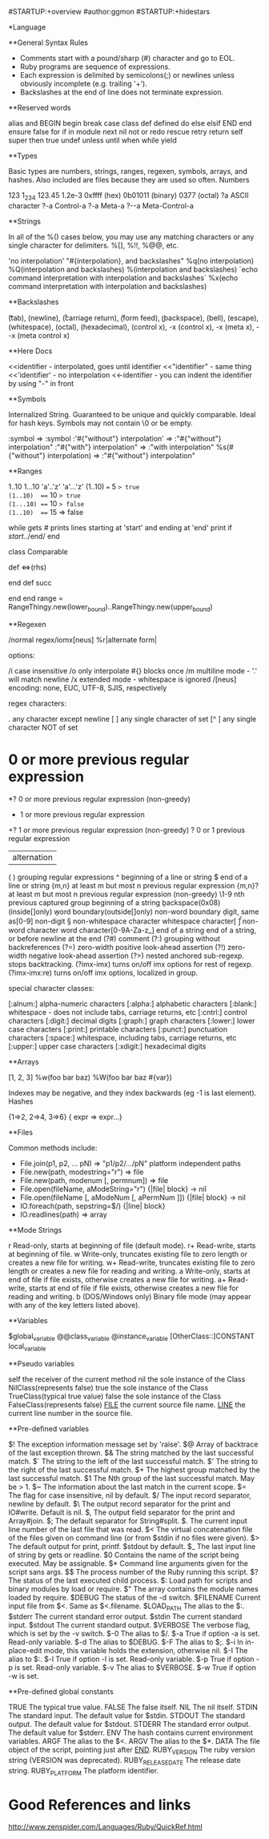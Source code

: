 #STARTUP:+overview
#author:ggmon
#STARTUP:+hidestars


*Language

**General Syntax Rules

- Comments start with a pound/sharp (#) character and go to EOL.
- Ruby programs are sequence of expressions.
- Each expression is delimited by semicolons(;) or newlines unless obviously incomplete (e.g. trailing '+').
- Backslashes at the end of line does not terminate expression.

**Reserved words

alias   and     BEGIN   begin   break   case    class   def     defined 
do      else    elsif   END     end     ensure  false   for     if 
in      module  next    nil     not     or      redo    rescue  retry 
return  self    super   then    true    undef   unless  until   when 
while   yield 

**Types

Basic types are numbers, strings, ranges, regexen, symbols, arrays, and hashes. Also included are files because they are used so often.
Numbers

123 1_234 123.45 1.2e-3 0xffff (hex) 0b01011 (binary) 0377 (octal)
?a       ASCII character
?\C-a    Control-a
?\M-a    Meta-a
?\M-\C-a Meta-Control-a

**Strings

In all of the %() cases below, you may use any matching characters or any single character for delimiters. %[], %!!, %@@, etc.

'no interpolation'
"#{interpolation}, and backslashes\n"
%q(no interpolation)
%Q(interpolation and backslashes)
%(interpolation and backslashes)
`echo command interpretation with interpolation and backslashes`
%x(echo command interpretation with interpolation and backslashes)

**Backslashes

\t (tab), \n (newline), \r (carriage return), \f (form feed), \b
(backspace), \a (bell), \e (escape), \s (whitespace), \nnn (octal),
\xnn (hexadecimal), \cx (control x), \C-x (control x), \M-x (meta x),
\M-\C-x (meta control x)

**Here Docs

<<identifier   - interpolated, goes until identifier
<<"identifier" - same thing
<<'identifier' - no interpolation
<<-identifier  - you can indent the identifier by using "-" in front

**Symbols

Internalized String. Guaranteed to be unique and quickly comparable. Ideal for hash keys. Symbols may not contain \0 or be empty.

:symbol                         => :symbol
:'#{"without"} interpolation'  => :"#{"without"} interpolation"
:"#{"with"} interpolation"     => :"with interpolation"
%s(#{"without"} interpolation) => :"#{"without"} interpolation"

**Ranges

1..10
1...10
'a'..'z'
'a'...'z'
(1..10)  === 5   => true
(1..10)  === 10  => true
(1...10) === 10  => false
(1..10)  === 15  => false

while gets # prints lines starting at 'start' and ending at 'end'
  print if /start/../end/
end

class Comparable
  # ...
  def <=>(rhs)
    # ...
  end
  def succ
    # ...
  end
end
range = RangeThingy.new(lower_bound)..RangeThingy.new(upper_bound)

**Regexen

/normal regex/iomx[neus]
%r|alternate form|

options:

/i         case insensitive
/o         only interpolate #{} blocks once
/m         multiline mode - '.' will match newline
/x         extended mode - whitespace is ignored
/[neus]    encoding: none, EUC, UTF-8, SJIS, respectively

regex characters:

.             any character except newline
[ ]           any single character of set
[^ ]          any single character NOT of set
*             0 or more previous regular expression
*?            0 or more previous regular expression (non-greedy)
+             1 or more previous regular expression
+?            1 or more previous regular expression (non-greedy)
?             0 or 1 previous regular expression
|             alternation
( )           grouping regular expressions
^             beginning of a line or string
$             end of a line or string
{m,n}        at least m but most n previous regular expression
{m,n}?       at least m but most n previous regular expression (non-greedy)
\1-9          nth previous captured group
\A            beginning of a string
\b            backspace(0x08)(inside[]only)
\b            word boundary(outside[]only)
\B            non-word boundary
\d            digit, same as[0-9]
\D            non-digit
\S            non-whitespace character
\s            whitespace character[ \t\n\r\f]
\W            non-word character
\w            word character[0-9A-Za-z_]
\z            end of a string
\Z            end of a string, or before newline at the end
(?#)          comment
(?:)          grouping without backreferences
(?=)          zero-width positive look-ahead assertion
(?!)          zero-width negative look-ahead assertion
(?>)          nested anchored sub-regexp. stops backtracking.
(?imx-imx)    turns on/off imx options for rest of regexp.
(?imx-imx:re) turns on/off imx options, localized in group.

special character classes:

[:alnum:]   alpha-numeric characters
[:alpha:]   alphabetic characters
[:blank:]   whitespace - does not include tabs, carriage returns, etc
[:cntrl:]   control characters
[:digit:]   decimal digits
[:graph:]   graph characters
[:lower:]   lower case characters
[:print:]   printable characters
[:punct:]   punctuation characters
[:space:]   whitespace, including tabs, carriage returns, etc
[:upper:]   upper case characters
[:xdigit:]  hexadecimal digits

**Arrays

[1, 2, 3]
%w(foo bar baz)
%W(foo bar baz #{var})

Indexes may be negative, and they index backwards (eg -1 is last element).
Hashes

{1=>2, 2=>4, 3=>6}
{ expr => expr...}

**Files

Common methods include:

    * File.join(p1, p2, ... pN) => "p1/p2/.../pN" platform independent paths
    * File.new(path, modestring="r") => file
    * File.new(path, modenum [, permnum]) => file
    * File.open(fileName, aModeString="r") {|file| block} -> nil
    * File.open(fileName [, aModeNum [, aPermNum ]]) {|file| block} -> nil
    * IO.foreach(path, sepstring=$/) {|line| block}
    * IO.readlines(path) => array

**Mode Strings

r
    Read-only, starts at beginning of file (default mode).
r+
    Read-write, starts at beginning of file.
w
    Write-only, truncates existing file to zero length or creates a new file for writing.
w+
    Read-write, truncates existing file to zero length or creates a new file for reading and writing.
a
    Write-only, starts at end of file if file exists, otherwise creates a new file for writing.
a+
    Read-write, starts at end of file if file exists, otherwise creates a new file for reading and writing.
b
    (DOS/Windows only) Binary file mode (may appear with any of the key letters listed above).

**Variables

$global_variable
@@class_variable
@instance_variable
[OtherClass::]CONSTANT
local_variable

**Pseudo variables

self     the receiver of the current method
nil      the sole instance of the Class NilClass(represents false)
true     the sole instance of the Class TrueClass(typical true value)
false    the sole instance of the Class FalseClass(represents false)
__FILE__ the current source file name.
__LINE__ the current line number in the source file.

**Pre-defined variables

$!         The exception information message set by 'raise'.
$@         Array of backtrace of the last exception thrown.
$&         The string matched by the last successful match.
$`         The string to the left  of the last successful match.
$'         The string to the right of the last successful match.
$+         The highest group matched by the last successful match.
$1         The Nth group of the last successful match. May be > 1.
$~         The information about the last match in the current scope.
$=         The flag for case insensitive, nil by default.
$/         The input record separator, newline by default.
$\         The output record separator for the print and IO#write. Default is nil.
$,         The output field separator for the print and Array#join.
$;         The default separator for String#split.
$.         The current input line number of the last file that was read.
$<         The virtual concatenation file of the files given on command line (or from $stdin if no files were given).
$>         The default output for print, printf. $stdout by default.
$_         The last input line of string by gets or readline.
$0         Contains the name of the script being executed. May be assignable.
$*         Command line arguments given for the script sans args.
$$         The process number of the Ruby running this script.
$?         The status of the last executed child process.
$:         Load path for scripts and binary modules by load or require.
$"         The array contains the module names loaded by require.
$DEBUG     The status of the -d switch.
$FILENAME  Current input file from $<. Same as $<.filename.
$LOAD_PATH The alias to the $:.
$stderr    The current standard error output.
$stdin     The current standard input.
$stdout    The current standard output.
$VERBOSE   The verbose flag, which is set by the -v switch.
$-0        The alias to $/.
$-a        True if option -a is set. Read-only variable.
$-d        The alias to $DEBUG.
$-F        The alias to $;.
$-i        In in-place-edit mode, this variable holds the extension, otherwise nil.
$-I        The alias to $:.
$-l        True if option -l is set. Read-only variable.
$-p        True if option -p is set. Read-only variable.
$-v        The alias to $VERBOSE.
$-w        True if option -w is set.

**Pre-defined global constants

TRUE              The typical true value.
FALSE             The false itself.
NIL               The nil itself.
STDIN             The standard input. The default value for $stdin.
STDOUT            The standard output. The default value for $stdout.
STDERR            The standard error output. The default value for $stderr.
ENV               The hash contains current environment variables.
ARGF              The alias to the $<.
ARGV              The alias to the $*.
DATA              The file object of the script, pointing just after __END__.
RUBY_VERSION      The ruby version string (VERSION was deprecated).
RUBY_RELEASE_DATE The release date string.
RUBY_PLATFORM     The platform identifier.






* Good References and links

http://www.zenspider.com/Languages/Ruby/QuickRef.html




